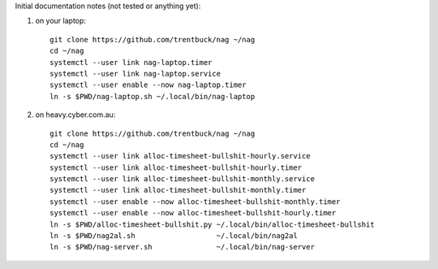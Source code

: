 Initial documentation notes (not tested or anything yet):

#. on your laptop::

       git clone https://github.com/trentbuck/nag ~/nag
       cd ~/nag
       systemctl --user link nag-laptop.timer
       systemctl --user link nag-laptop.service
       systemctl --user enable --now nag-laptop.timer
       ln -s $PWD/nag-laptop.sh ~/.local/bin/nag-laptop

#. on heavy.cyber.com.au::

       git clone https://github.com/trentbuck/nag ~/nag
       cd ~/nag
       systemctl --user link alloc-timesheet-bullshit-hourly.service
       systemctl --user link alloc-timesheet-bullshit-hourly.timer
       systemctl --user link alloc-timesheet-bullshit-monthly.service
       systemctl --user link alloc-timesheet-bullshit-monthly.timer
       systemctl --user enable --now alloc-timesheet-bullshit-monthly.timer
       systemctl --user enable --now alloc-timesheet-bullshit-hourly.timer
       ln -s $PWD/alloc-timesheet-bullshit.py ~/.local/bin/alloc-timesheet-bullshit
       ln -s $PWD/nag2al.sh                   ~/.local/bin/nag2al
       ln -s $PWD/nag-server.sh               ~/.local/bin/nag-server
